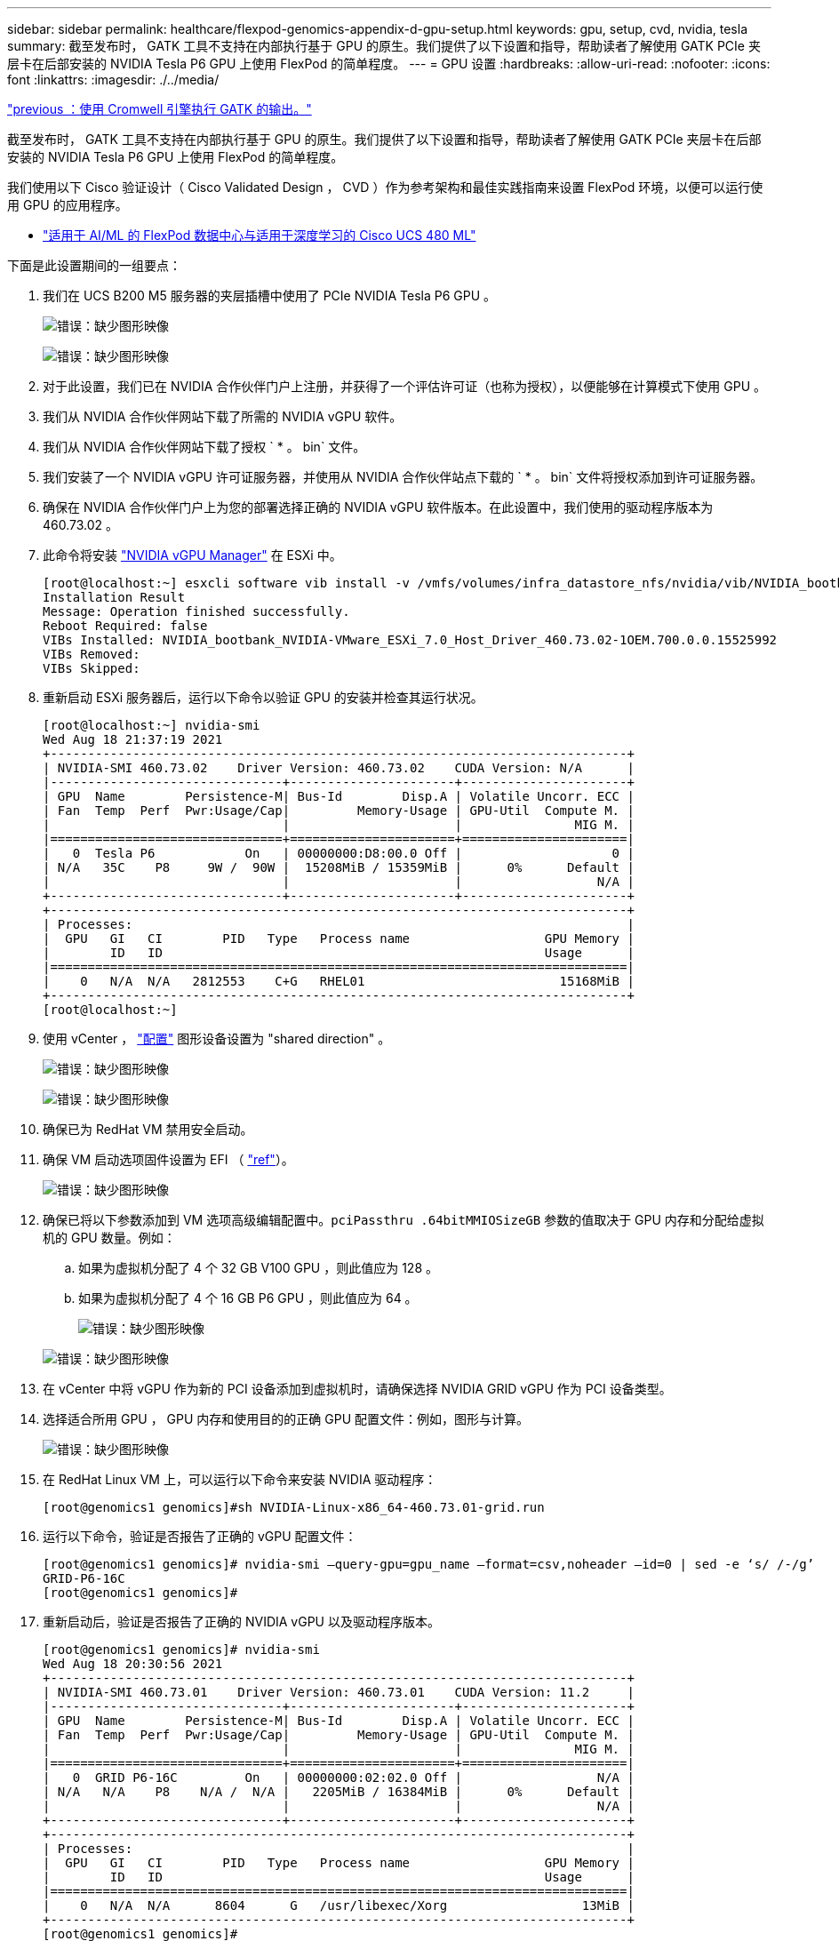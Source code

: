 ---
sidebar: sidebar 
permalink: healthcare/flexpod-genomics-appendix-d-gpu-setup.html 
keywords: gpu, setup, cvd, nvidia, tesla 
summary: 截至发布时， GATK 工具不支持在内部执行基于 GPU 的原生。我们提供了以下设置和指导，帮助读者了解使用 GATK PCIe 夹层卡在后部安装的 NVIDIA Tesla P6 GPU 上使用 FlexPod 的简单程度。 
---
= GPU 设置
:hardbreaks:
:allow-uri-read: 
:nofooter: 
:icons: font
:linkattrs: 
:imagesdir: ./../media/


link:flexpod-genomics-appendix-c.html["previous ：使用 Cromwell 引擎执行 GATK 的输出。"]

[role="lead"]
截至发布时， GATK 工具不支持在内部执行基于 GPU 的原生。我们提供了以下设置和指导，帮助读者了解使用 GATK PCIe 夹层卡在后部安装的 NVIDIA Tesla P6 GPU 上使用 FlexPod 的简单程度。

我们使用以下 Cisco 验证设计（ Cisco Validated Design ， CVD ）作为参考架构和最佳实践指南来设置 FlexPod 环境，以便可以运行使用 GPU 的应用程序。

* https://www.cisco.com/c/en/us/td/docs/unified_computing/ucs/UCS_CVDs/flexpod_480ml_aiml_deployment.pdf["适用于 AI/ML 的 FlexPod 数据中心与适用于深度学习的 Cisco UCS 480 ML"^]


下面是此设置期间的一组要点：

. 我们在 UCS B200 M5 服务器的夹层插槽中使用了 PCIe NVIDIA Tesla P6 GPU 。
+
image:flexpod-genomics-image18.png["错误：缺少图形映像"]

+
image:flexpod-genomics-image19.png["错误：缺少图形映像"]

. 对于此设置，我们已在 NVIDIA 合作伙伴门户上注册，并获得了一个评估许可证（也称为授权），以便能够在计算模式下使用 GPU 。
. 我们从 NVIDIA 合作伙伴网站下载了所需的 NVIDIA vGPU 软件。
. 我们从 NVIDIA 合作伙伴网站下载了授权 ` * 。 bin` 文件。
. 我们安装了一个 NVIDIA vGPU 许可证服务器，并使用从 NVIDIA 合作伙伴站点下载的 ` * 。 bin` 文件将授权添加到许可证服务器。
. 确保在 NVIDIA 合作伙伴门户上为您的部署选择正确的 NVIDIA vGPU 软件版本。在此设置中，我们使用的驱动程序版本为 460.73.02 。
. 此命令将安装 https://docs.omniverse.nvidia.com/prod_deployment/prod_deployment/installing-vgpu-manager.html["NVIDIA vGPU Manager"^] 在 ESXi 中。
+
....
[root@localhost:~] esxcli software vib install -v /vmfs/volumes/infra_datastore_nfs/nvidia/vib/NVIDIA_bootbank_NVIDIA-VMware_ESXi_7.0_Host_Driver_460.73.02-1OEM.700.0.0.15525992.vib
Installation Result
Message: Operation finished successfully.
Reboot Required: false
VIBs Installed: NVIDIA_bootbank_NVIDIA-VMware_ESXi_7.0_Host_Driver_460.73.02-1OEM.700.0.0.15525992
VIBs Removed:
VIBs Skipped:
....
. 重新启动 ESXi 服务器后，运行以下命令以验证 GPU 的安装并检查其运行状况。
+
....
[root@localhost:~] nvidia-smi
Wed Aug 18 21:37:19 2021
+-----------------------------------------------------------------------------+
| NVIDIA-SMI 460.73.02    Driver Version: 460.73.02    CUDA Version: N/A      |
|-------------------------------+----------------------+----------------------+
| GPU  Name        Persistence-M| Bus-Id        Disp.A | Volatile Uncorr. ECC |
| Fan  Temp  Perf  Pwr:Usage/Cap|         Memory-Usage | GPU-Util  Compute M. |
|                               |                      |               MIG M. |
|===============================+======================+======================|
|   0  Tesla P6            On   | 00000000:D8:00.0 Off |                    0 |
| N/A   35C    P8     9W /  90W |  15208MiB / 15359MiB |      0%      Default |
|                               |                      |                  N/A |
+-------------------------------+----------------------+----------------------+
+-----------------------------------------------------------------------------+
| Processes:                                                                  |
|  GPU   GI   CI        PID   Type   Process name                  GPU Memory |
|        ID   ID                                                   Usage      |
|=============================================================================|
|    0   N/A  N/A   2812553    C+G   RHEL01                          15168MiB |
+-----------------------------------------------------------------------------+
[root@localhost:~]
....
. 使用 vCenter ， https://blogs.vmware.com/apps/2018/09/using-gpus-with-virtual-machines-on-vsphere-part-2-vmdirectpath-i-o.html["配置"^] 图形设备设置为 "shared direction" 。
+
image:flexpod-genomics-image20.png["错误：缺少图形映像"]

+
image:flexpod-genomics-image21.png["错误：缺少图形映像"]

. 确保已为 RedHat VM 禁用安全启动。
. 确保 VM 启动选项固件设置为 EFI （ https://docs.vmware.com/en/VMware-vSphere-Bitfusion/3.0/Install-Guide/GUID-2005A8C6-4FDC-46DF-BB6B-989F6E91F3E2.html["ref"^]）。
+
image:flexpod-genomics-image22.png["错误：缺少图形映像"]

. 确保已将以下参数添加到 VM 选项高级编辑配置中。`pciPassthru .64bitMMIOSizeGB` 参数的值取决于 GPU 内存和分配给虚拟机的 GPU 数量。例如：
+
.. 如果为虚拟机分配了 4 个 32 GB V100 GPU ，则此值应为 128 。
.. 如果为虚拟机分配了 4 个 16 GB P6 GPU ，则此值应为 64 。
+
image:flexpod-genomics-image23.png["错误：缺少图形映像"]

+
image:flexpod-genomics-image24.png["错误：缺少图形映像"]



. 在 vCenter 中将 vGPU 作为新的 PCI 设备添加到虚拟机时，请确保选择 NVIDIA GRID vGPU 作为 PCI 设备类型。
. 选择适合所用 GPU ， GPU 内存和使用目的的正确 GPU 配置文件：例如，图形与计算。
+
image:flexpod-genomics-image25.png["错误：缺少图形映像"]

. 在 RedHat Linux VM 上，可以运行以下命令来安装 NVIDIA 驱动程序：
+
....
[root@genomics1 genomics]#sh NVIDIA-Linux-x86_64-460.73.01-grid.run
....
. 运行以下命令，验证是否报告了正确的 vGPU 配置文件：
+
....
[root@genomics1 genomics]# nvidia-smi –query-gpu=gpu_name –format=csv,noheader –id=0 | sed -e ‘s/ /-/g’
GRID-P6-16C
[root@genomics1 genomics]#
....
. 重新启动后，验证是否报告了正确的 NVIDIA vGPU 以及驱动程序版本。
+
....
[root@genomics1 genomics]# nvidia-smi
Wed Aug 18 20:30:56 2021
+-----------------------------------------------------------------------------+
| NVIDIA-SMI 460.73.01    Driver Version: 460.73.01    CUDA Version: 11.2     |
|-------------------------------+----------------------+----------------------+
| GPU  Name        Persistence-M| Bus-Id        Disp.A | Volatile Uncorr. ECC |
| Fan  Temp  Perf  Pwr:Usage/Cap|         Memory-Usage | GPU-Util  Compute M. |
|                               |                      |               MIG M. |
|===============================+======================+======================|
|   0  GRID P6-16C         On   | 00000000:02:02.0 Off |                  N/A |
| N/A   N/A    P8    N/A /  N/A |   2205MiB / 16384MiB |      0%      Default |
|                               |                      |                  N/A |
+-------------------------------+----------------------+----------------------+
+-----------------------------------------------------------------------------+
| Processes:                                                                  |
|  GPU   GI   CI        PID   Type   Process name                  GPU Memory |
|        ID   ID                                                   Usage      |
|=============================================================================|
|    0   N/A  N/A      8604      G   /usr/libexec/Xorg                  13MiB |
+-----------------------------------------------------------------------------+
[root@genomics1 genomics]#
....
. 确保已在 vGPU 网格配置文件中的 VM 上配置许可证服务器 IP 。
+
.. 复制模板。
+
....
[root@genomics1 genomics]# cp /etc/nvidia/gridd.conf.template /etc/nvidia/gridd.conf
....
.. 编辑文件 ` /etc/nvidia/rid` ，添加许可证服务器 IP 地址，并将功能类型设置为 1 。
+
....
 ServerAddress=192.168.169.10
....
+
....
 FeatureType=1
....


. 重新启动虚拟机后，您应在许可证服务器中的 " 已许可客户端 " 下看到一个条目，如下所示。
+
image:flexpod-genomics-image26.png["错误：缺少图形映像"]

. 有关下载 GATK 和 Cromwell 软件的详细信息，请参见 " 解决方案设置 " 一节。
. 在 GATK 可以在内部使用 GPU 之后，工作流问题描述语言为 ` * 。WDL` 具有运行时属性，如下所示。
+
....
task ValidateBAM {
  input {
    # Command parameters
    File input_bam
    String output_basename
    String? validation_mode
    String gatk_path
    # Runtime parameters
    String docker
    Int machine_mem_gb = 4
    Int addtional_disk_space_gb = 50
  }
  Int disk_size = ceil(size(input_bam, "GB")) + addtional_disk_space_gb
  String output_name = "${output_basename}_${validation_mode}.txt"
  command {
    ${gatk_path} \
      ValidateSamFile \
      --INPUT ${input_bam} \
      --OUTPUT ${output_name} \
      --MODE ${default="SUMMARY" validation_mode}
  }
  runtime {
    gpuCount: 1
    gpuType: "nvidia-tesla-p6"
    docker: docker
    memory: machine_mem_gb + " GB"
    disks: "local-disk " + disk_size + " HDD"
  }
  output {
    File validation_report = "${output_name}"
  }
}
....


link:flexpod-genomics-conclusion.html["接下来：总结。"]

